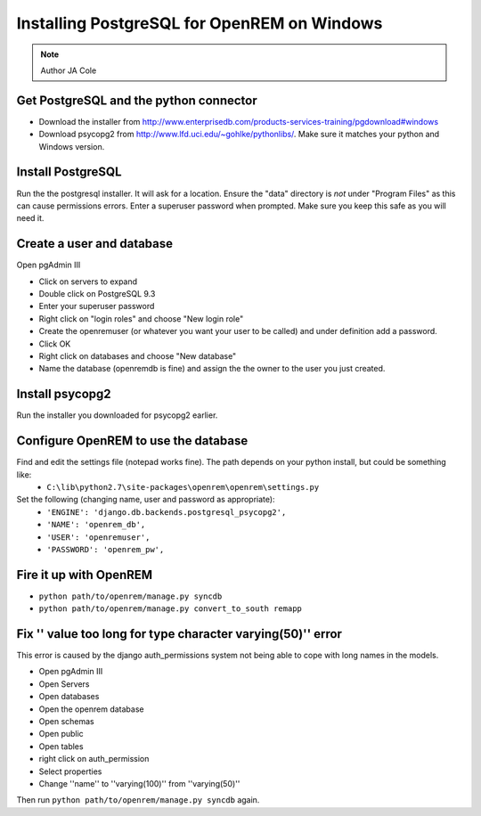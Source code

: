 Installing PostgreSQL for OpenREM on Windows
*************************************************

..  Note:: Author JA Cole

Get PostgreSQL and the python connector
===========================================
    
+ Download the installer from http://www.enterprisedb.com/products-services-training/pgdownload#windows
+ Download psycopg2 from http://www.lfd.uci.edu/~gohlke/pythonlibs/. Make sure it matches your python and Windows version.

Install PostgreSQL
==================

Run the the postgresql installer. It will ask for a location. Ensure the "data" directory is *not* under "Program Files" as this can cause permissions errors.
Enter a superuser password when prompted. Make sure you keep this safe as you will need it.

Create a user and database
==============================

Open pgAdmin III

+ Click on servers to expand
+ Double click on PostgreSQL 9.3
+ Enter your superuser password
+ Right click on "login roles" and choose "New login role"
+ Create the openremuser (or whatever you want your user to be called) and under definition add a password.
+ Click OK
+ Right click on databases and choose "New database"
+ Name the database (openremdb is fine) and assign the the owner to the user you just created.


Install psycopg2
================
Run the installer you downloaded for psycopg2 earlier.


Configure OpenREM to use the database
=====================================

Find and edit the settings file (notepad works fine). The path depends on your python install, but could be something like:
    + ``C:\lib\python2.7\site-packages\openrem\openrem\settings.py``

Set the following (changing name, user and password as appropriate):
    + ``'ENGINE': 'django.db.backends.postgresql_psycopg2',``
    + ``'NAME': 'openrem_db',``
    + ``'USER': 'openremuser',``
    + ``'PASSWORD': 'openrem_pw',``

Fire it up with OpenREM
=======================

+ ``python path/to/openrem/manage.py syncdb``
+ ``python path/to/openrem/manage.py convert_to_south remapp``

Fix '' value too long for type character varying(50)'' error
============================================================

This error is caused by the django auth_permissions system not being able to cope with long names in the models.

+ Open pgAdmin III
+ Open Servers
+ Open databases
+ Open the openrem database
+ Open schemas
+ Open public
+ Open tables
+ right click on auth_permission
+ Select properties
+ Change ''name'' to ''varying(100)'' from ''varying(50)''

Then run ``python path/to/openrem/manage.py syncdb`` again.
